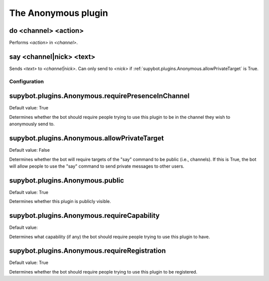 
.. _plugin-anonymous:

The Anonymous plugin
====================

.. _command-channel-do:

do <channel> <action>
^^^^^^^^^^^^^^^^^^^^^

Performs *<action>* in *<channel>*.

.. _command-channel-say:

say <channel|nick> <text>
^^^^^^^^^^^^^^^^^^^^^^^^^

Sends *<text>* to *<channel|nick>*. Can only send to *<nick>* if
:ref:`supybot.plugins.Anonymous.allowPrivateTarget` is True.



.. _plugin-anonymous-config:

Configuration
-------------

.. _supybot.plugins.Anonymous.requirePresenceInChannel:

supybot.plugins.Anonymous.requirePresenceInChannel
^^^^^^^^^^^^^^^^^^^^^^^^^^^^^^^^^^^^^^^^^^^^^^^^^^

Default value: True

Determines whether the bot should require people trying to use this plugin to be in the channel they wish to anonymously send to.

.. _supybot.plugins.Anonymous.allowPrivateTarget:

supybot.plugins.Anonymous.allowPrivateTarget
^^^^^^^^^^^^^^^^^^^^^^^^^^^^^^^^^^^^^^^^^^^^

Default value: False

Determines whether the bot will require targets of the "say" command to be public (i.e., channels). If this is True, the bot will allow people to use the "say" command to send private messages to other users.

.. _supybot.plugins.Anonymous.public:

supybot.plugins.Anonymous.public
^^^^^^^^^^^^^^^^^^^^^^^^^^^^^^^^

Default value: True

Determines whether this plugin is publicly visible.

.. _supybot.plugins.Anonymous.requireCapability:

supybot.plugins.Anonymous.requireCapability
^^^^^^^^^^^^^^^^^^^^^^^^^^^^^^^^^^^^^^^^^^^

Default value: 

Determines what capability (if any) the bot should require people trying to use this plugin to have.

.. _supybot.plugins.Anonymous.requireRegistration:

supybot.plugins.Anonymous.requireRegistration
^^^^^^^^^^^^^^^^^^^^^^^^^^^^^^^^^^^^^^^^^^^^^

Default value: True

Determines whether the bot should require people trying to use this plugin to be registered.

